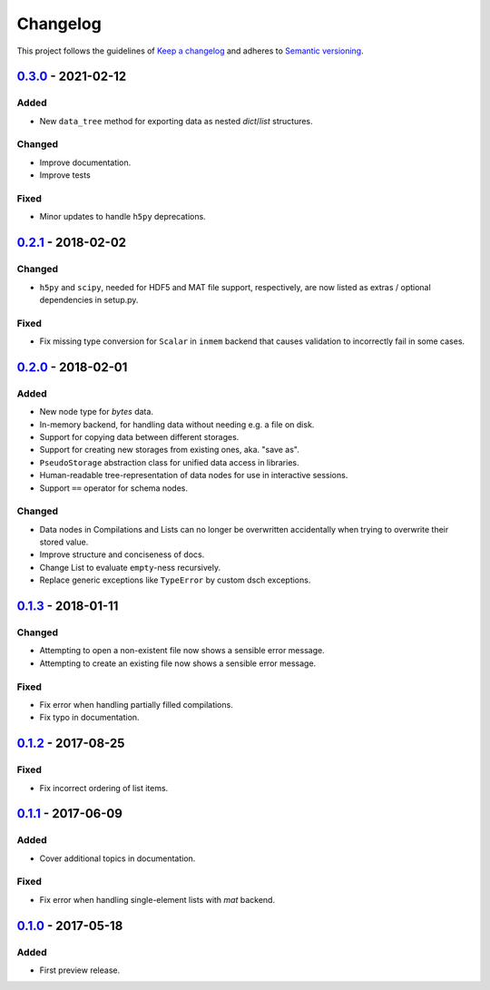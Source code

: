 *********
Changelog
*********

This project follows the guidelines of `Keep a changelog`_ and adheres to
`Semantic versioning`_.

.. _Keep a changelog: http://keepachangelog.com/
.. _Semantic versioning: https://semver.org/


`0.3.0`_ - 2021-02-12
=====================

Added
-----
* New ``data_tree`` method for exporting data as nested `dict`/`list`
  structures.

Changed
-------
* Improve documentation.
* Improve tests

Fixed
-----
* Minor updates to handle ``h5py`` deprecations.


`0.2.1`_ - 2018-02-02
=====================

Changed
-------
* ``h5py`` and ``scipy``, needed for HDF5 and MAT file support, respectively,
  are now listed as extras / optional dependencies in setup.py.

Fixed
-----
* Fix missing type conversion for ``Scalar`` in ``inmem`` backend that causes
  validation to incorrectly fail in some cases.


`0.2.0`_ - 2018-02-01
=====================

Added
-----
* New node type for `bytes` data.
* In-memory backend, for handling data without needing e.g. a file on disk.
* Support for copying data between different storages.
* Support for creating new storages from existing ones, aka. "save as".
* ``PseudoStorage`` abstraction class for unified data access in libraries.
* Human-readable tree-representation of data nodes for use in interactive
  sessions.
* Support ``==`` operator for schema nodes.

Changed
-------
* Data nodes in Compilations and Lists can no longer be overwritten
  accidentally when trying to overwrite their stored value.
* Improve structure and conciseness of docs.
* Change List to evaluate ``empty``-ness recursively.
* Replace generic exceptions like ``TypeError`` by custom dsch exceptions.


`0.1.3`_ - 2018-01-11
=====================

Changed
-------
* Attempting to open a non-existent file now shows a sensible error message.
* Attempting to create an existing file now shows a sensible error message.

Fixed
-----
* Fix error when handling partially filled compilations.
* Fix typo in documentation.


`0.1.2`_ - 2017-08-25
=====================

Fixed
-----
* Fix incorrect ordering of list items.


`0.1.1`_ - 2017-06-09
=====================

Added
-----
* Cover additional topics in documentation.

Fixed
-----
* Fix error when handling single-element lists with `mat` backend.


`0.1.0`_ - 2017-05-18
=====================

Added
-----
* First preview release.


.. _Unreleased: https://github.com/emtpb/dsch
.. _0.3.0: https://github.com/emtpb/dsch/releases/tag/0.3.0
.. _0.2.1: https://github.com/emtpb/dsch/releases/tag/0.2.1
.. _0.2.0: https://github.com/emtpb/dsch/releases/tag/0.2.0
.. _0.1.3: https://github.com/emtpb/dsch/releases/tag/0.1.3
.. _0.1.2: https://github.com/emtpb/dsch/releases/tag/0.1.2
.. _0.1.1: https://github.com/emtpb/dsch/releases/tag/0.1.1
.. _0.1.0: https://github.com/emtpb/dsch/releases/tag/0.1.0

